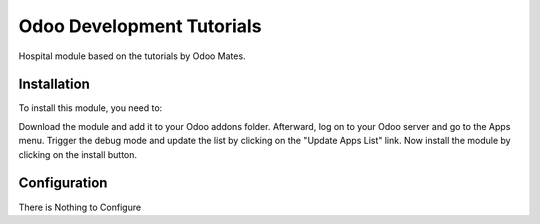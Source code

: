 ==========================
Odoo Development Tutorials
==========================


Hospital module based on the tutorials by Odoo Mates.


Installation
============

To install this module, you need to:

Download the module and add it to your Odoo addons folder. Afterward, log on to
your Odoo server and go to the Apps menu. Trigger the debug mode and update the
list by clicking on the "Update Apps List" link. Now install the module by
clicking on the install button.


Configuration
=============

There is Nothing to Configure

